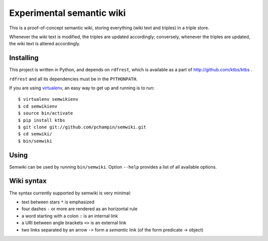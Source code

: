 Experimental semantic wiki
==========================

This is a proof-of-concept semantic wiki,
storing everything (wiki text and triples) in a triple store.

Whenever the wiki text is modified, the triples are updated accordingly;
conversely,
whenever the triples are updated, the wiki text is altered accordingly.

Installing
----------

This project is written in Python,
and depends on ``rdfrest``, which is available as a part of
http://github.com/ktbs/ktbs .

``rdfrest`` and all its dependencies must be in the ``PYTHONPATH``.

If you are using `virtualenv`_, an easy way to get up and running is to run::

    $ virtualenv semwikienv
    $ cd semwikienv
    $ source bin/activate
    $ pip install ktbs
    $ git clone git://github.com/pchampin/semwiki.git
    $ cd semwiki/
    $ bin/semwiki

.. _virtualenv: http://pypi.python.org/pypi/virtualenv 


Using
-----

Semwiki can be used by running ``bin/semwiki``.
Option ``--help`` provides a list of all available options.

Wiki syntax
-----------

The syntax currently supported by semwiki is very minimal:

* text between stars ``*`` is emphasized
* four dashes ``-`` or more are rendered as an horizontal rule
* a word starting with a colon ``:`` is an internal link
* a URI between angle brackets ``<>`` is an external link
* two links separated by an arrow ``->`` form a *semantic* link
  (of the form predicate -> object)
